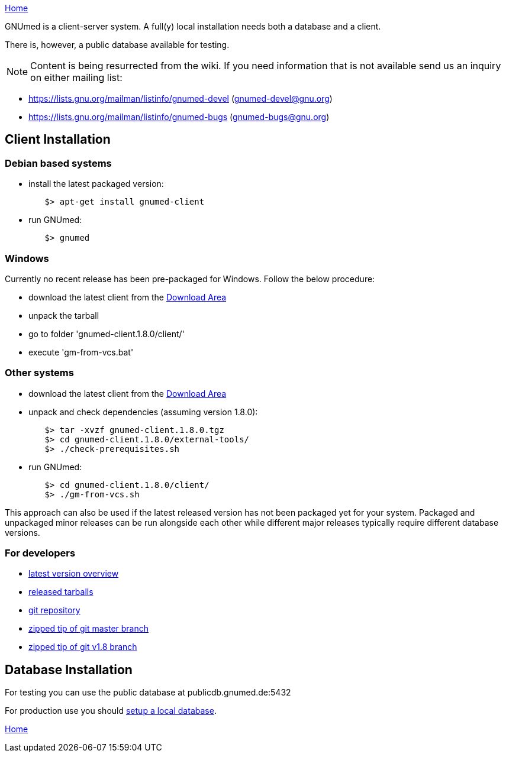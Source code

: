 link:index.html[Home]

GNUmed is a client-server system. A full(y) local installation
needs both a database and a client.

There is, however, a public database available for testing.

NOTE: Content is being resurrected from the wiki. If you need
information that is not available send us an inquiry on
either mailing list:

	* https://lists.gnu.org/mailman/listinfo/gnumed-devel (gnumed-devel@gnu.org)
	* https://lists.gnu.org/mailman/listinfo/gnumed-bugs (gnumed-bugs@gnu.org)

== Client Installation

=== Debian based systems

	* install the latest packaged version:

-------------------------------------
	$> apt-get install gnumed-client
-------------------------------------

	* run GNUmed:

-------------------------------------
	$> gnumed
-------------------------------------

=== Windows

Currently no recent release has been pre-packaged for
Windows. Follow the below procedure:

	* download the latest client from the https://www.gnumed.de/downloads/client/[Download Area]
	* unpack the tarball
	* go to folder 'gnumed-client.1.8.0/client/'
	* execute 'gm-from-vcs.bat'

=== Other systems

	* download the latest client from the https://www.gnumed.de/downloads/client/[Download Area]
	* unpack and check dependencies (assuming version 1.8.0):

-------------------------------------
	$> tar -xvzf gnumed-client.1.8.0.tgz
	$> cd gnumed-client.1.8.0/external-tools/
	$> ./check-prerequisites.sh
-------------------------------------

	* run GNUmed:

-------------------------------------
	$> cd gnumed-client.1.8.0/client/
	$> ./gm-from-vcs.sh
-------------------------------------

This approach can also be used if the latest released version
has not been packaged yet for your system. Packaged and
unpackaged minor releases can be run alongside each other
while different major releases typically require different
database versions.

=== For developers

	* https://www.gnumed.de/downloads/gnumed-versions.txt[latest version overview]
	* https://www.gnumed.de/downloads/client/[released tarballs]

	* https://github.com/ncqgm/gnumed/[git repository]
	* https://github.com/ncqgm/gnumed/archive/master.zip[zipped tip of git master branch]
	* https://github.com/ncqgm/gnumed/archive/refs/heads/rel-1-8-maint.zip[zipped tip of git v1.8 branch]

== Database Installation

For testing you can use the public database at publicdb.gnumed.de:5432

For production use you should link:GNUmedDatabaseInstallation.html[setup a local database].



link:index.html[Home]
